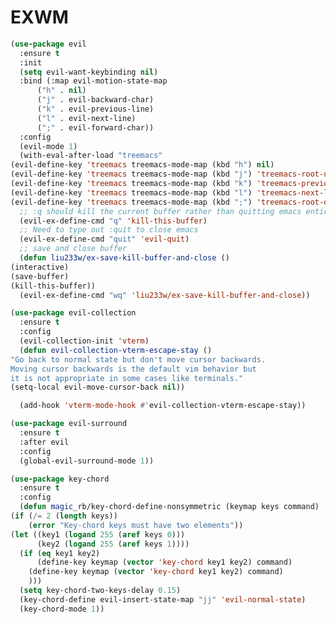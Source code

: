 * EXWM
#+NAME: evil
#+BEGIN_SRC emacs-lisp
    (use-package evil
      :ensure t
      :init
      (setq evil-want-keybinding nil) 
      :bind (:map evil-motion-state-map
		  ("h" . nil)
		  ("j" . evil-backward-char)
		  ("k" . evil-previous-line)
		  ("l" . evil-next-line)
		  (";" . evil-forward-char))
      :config
      (evil-mode 1)
      (with-eval-after-load "treemacs"
	(evil-define-key 'treemacs treemacs-mode-map (kbd "h") nil)
	(evil-define-key 'treemacs treemacs-mode-map (kbd "j") 'treemacs-root-up)
	(evil-define-key 'treemacs treemacs-mode-map (kbd "k") 'treemacs-previous-line)
	(evil-define-key 'treemacs treemacs-mode-map (kbd "l") 'treemacs-next-line)
	(evil-define-key 'treemacs treemacs-mode-map (kbd ";") 'treemacs-root-down))
      ;; :q should kill the current buffer rather than quitting emacs entirely
      (evil-ex-define-cmd "q" 'kill-this-buffer)
      ;; Need to type out :quit to close emacs
      (evil-ex-define-cmd "quit" 'evil-quit)
      ;; save and close buffer
      (defun liu233w/ex-save-kill-buffer-and-close ()
	(interactive)
	(save-buffer)
	(kill-this-buffer))
      (evil-ex-define-cmd "wq" 'liu233w/ex-save-kill-buffer-and-close))

    (use-package evil-collection
      :ensure t
      :config
      (evil-collection-init 'vterm)
      (defun evil-collection-vterm-escape-stay ()
	"Go back to normal state but don't move cursor backwards.
	Moving cursor backwards is the default vim behavior but
	it is not appropriate in some cases like terminals."
	(setq-local evil-move-cursor-back nil))

      (add-hook 'vterm-mode-hook #'evil-collection-vterm-escape-stay))

    (use-package evil-surround
      :ensure t
      :after evil
      :config
      (global-evil-surround-mode 1))

    (use-package key-chord
      :ensure t
      :config
      (defun magic_rb/key-chord-define-nonsymmetric (keymap keys command)
	(if (/= 2 (length keys))
	    (error "Key-chord keys must have two elements"))
	(let ((key1 (logand 255 (aref keys 0)))
	      (key2 (logand 255 (aref keys 1))))
	  (if (eq key1 key2)
	      (define-key keymap (vector 'key-chord key1 key2) command)
	    (define-key keymap (vector 'key-chord key1 key2) command)
	    )))
      (setq key-chord-two-keys-delay 0.15)
      (key-chord-define evil-insert-state-map "jj" 'evil-normal-state)
      (key-chord-mode 1))
#+END_SRC
